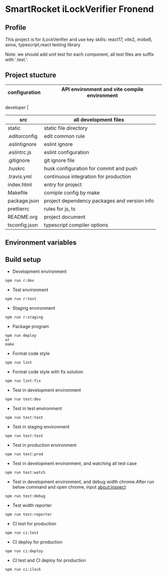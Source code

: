 * SmartRocket iLockVerifier Fronend
** Profile
This project is for iLockVerifier and use key skills: react17, vite2, mobx6,
axios, typescript,react testing library

Note: we should add unit test for each component, all test files are
suffix with '.test.'.
** Project stucture
  | configuration | API environment and vite compile environment |
  |-- env | API environment directory |
  |---- prod.env.js | production environment API configuration |
  |---- rdev.env.js | staging environment API configuration |
  |---- rstaging.env.js | staging environment API configuration |
  |---- rtest.env.js | test environment API configuration |
  |---- sample.env.js | sample environment API configuration for local
  developer |
  |-- vite.config.base.ts | common vite config |
  |-- vite.config.dev.ts | development vite config |
  |-- vite.config.prod.ts | production vite config |
  |-- vite.config.staging.ts | staging vite config |
  |-- vite.config.test.ts | test vite config |
  | src | all development files |
  |-- api | interactive with backend API |
  |-- components | common components |
  |-- i18n | internationalization |
  |-- interface | common interface defined |
  |-- layouts | common layout |
  |-- lib | thired party library |
  |-- pwa | progress web application for future |
  |-- routes | entire project router |
  |-- schemas | graphQL schema |
  |-- store | status cache |
  |-- theme | theme for entire project |
  |-- utils | common util functions |
  |-- views | all pages |
  |-- App.tsx | page components entry |
  |-- css.d.ts | css configuration |
  |-- main.tsx  | main entry |
  |-- react-i18next.d.ts | Special handle for internationalization |
  |-- reportWeb.tsx | prepare for future |
  |-- setupTests.tsx | unit test entry |
  |-- vite-env.d.ts | vite environment configuration |
  | static | static file directory |
  |-- iconfont | icon font library by UI customize |
  | .editorconfig | edit common rule |
  | .eslintignore | eslint ignore |
  | .eslintrc.js | eslint configuration |
  | .gitignore | git ignore file |
  | .huskrc | husk configuration for commit and push |
  | .travis.yml | continuous integration for production |
  | index.html | entry for project |
  | Makefile | comiple config by make |
  | package.json | project dependency packages and version info |
  | prettierrc | rules for js, ts |
  | README.org | project document |
  | tsconfig.json | typescript compiler options |


** Environment variables

** Build setup
  - Development environment
  #+BEGIN_SRC shell
   npm run r:dev
  #+END_SRC
  - Test environment
  #+BEGIN_SRC shell
   npm run r:test
  #+END_SRC
  - Staging environment
  #+BEGIN_SRC shell
   npm run r:staging
  #+END_SRC
  - Package program
  #+BEGIN_SRC shell
   npm run deploy
   or
   make
  #+END_SRC
  - Format code style 
  #+BEGIN_SRC shell
   npm run lint
  #+END_SRC
  - Format code style with fix solution
  #+BEGIN_SRC shell
   npm run lint:fix
  #+END_SRC
  - Test in development environment
  #+BEGIN_SRC shell
   npm run test:dev
  #+END_SRC
  - Test in test environment
  #+BEGIN_SRC shell
   npm run test:test
  #+END_SRC
  - Test in staging environment
  #+BEGIN_SRC shell
   npm run test:test
  #+END_SRC
  - Test in production environment
  #+BEGIN_SRC shell
   npm run test:prod
  #+END_SRC
  - Test in development environment, and watching all test case
  #+BEGIN_SRC shell
   npm run test:watch
  #+END_SRC
  - Test in development environment, and debug width chrome.After run below
    command and open chrome, input about:inspect
  #+BEGIN_SRC shell
   npm run test:debug
  #+END_SRC
  - Test width reporter 
  #+BEGIN_SRC shell
   npm run test:reporter
  #+END_SRC
  - CI test for production
  #+BEGIN_SRC shell
   npm run ci:test
  #+END_SRC
  - CI deploy for production
  #+BEGIN_SRC shell
   npm run ci:deploy
  #+END_SRC
  - CI test and CI deploy for production
  #+BEGIN_SRC shell
   npm run ci:ilock
  #+END_SRC

